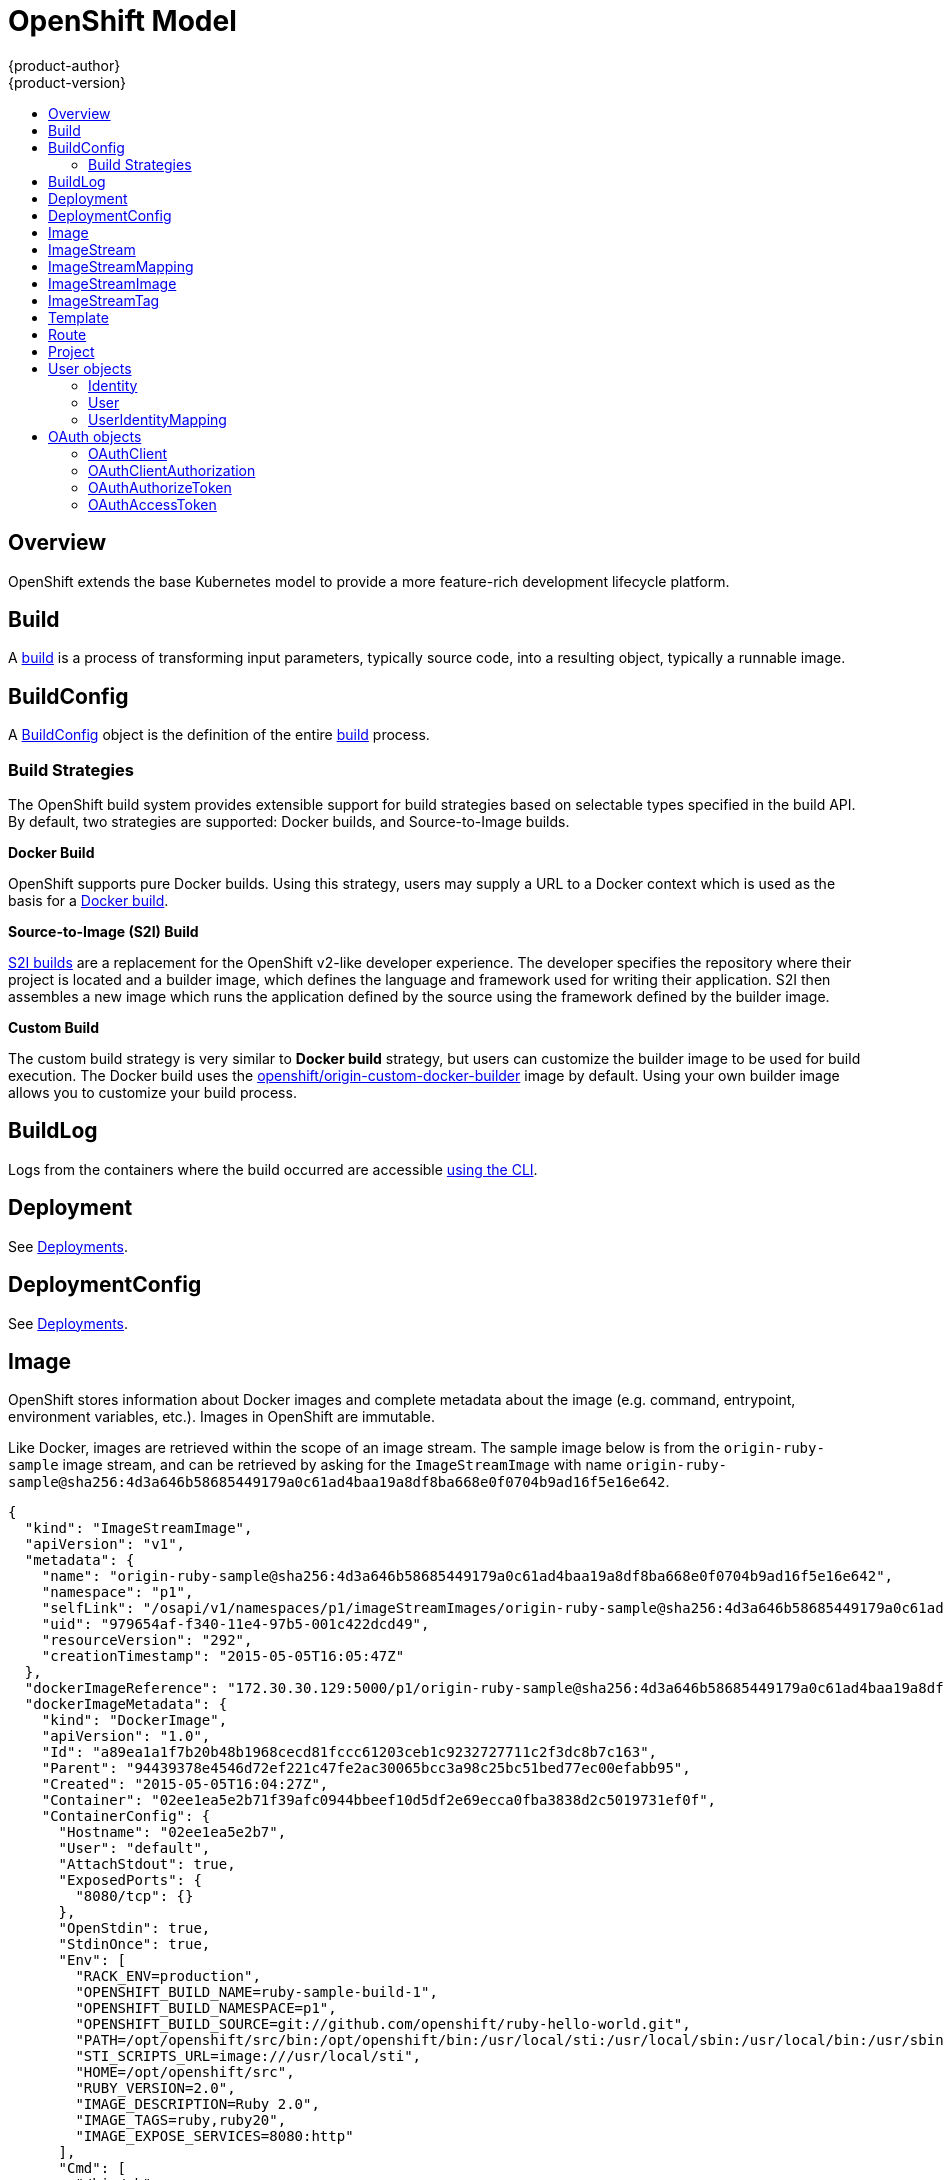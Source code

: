 = OpenShift Model
{product-author}
{product-version}
:data-uri:
:icons:
:experimental:
:toc: macro
:toc-title:

toc::[]

== Overview
OpenShift extends the base Kubernetes model to provide a more feature-rich
development lifecycle platform.

== Build
A link:builds.html[build] is a process of transforming input parameters,
typically source code, into a resulting object, typically a runnable image.

== BuildConfig
A link:builds.html#buildconfig[BuildConfig] object is the definition of the
entire link:builds.html[build] process.

=== Build Strategies
The OpenShift build system provides extensible support for build strategies
based on selectable types specified in the build API. By default, two strategies
are supported: Docker builds, and Source-to-Image builds.

*Docker Build* [[docker-build]]

OpenShift supports pure Docker builds. Using this strategy, users may supply a
URL to a Docker context which is used as the basis for a
https://docs.docker.com/reference/commandline/cli/#build[Docker build].

*Source-to-Image (S2I) Build* [[source-to-image]]

link:builds.html#source-build[S2I builds] are a replacement for the OpenShift
v2-like developer experience. The developer specifies the repository where their
project is located and a builder image, which defines the language and framework
used for writing their application. S2I then assembles a new image which runs
the application defined by the source using the framework defined by the builder
image.

*Custom Build* [[custom-build]]

The custom build strategy is very similar to *Docker build* strategy, but users
can customize the builder image to be used for build execution. The Docker build
uses the
https://registry.hub.docker.com/u/openshift/origin-custom-docker-builder/[openshift/origin-custom-docker-builder]
image by default. Using your own builder image allows you to customize your
build process.

== BuildLog
Logs from the containers where the build occurred are accessible
link:../../dev_guide/builds.html#accessing-build-logs[using the CLI].

== Deployment
See link:../../dev_guide/deployments.html[Deployments].

== DeploymentConfig
See link:../../dev_guide/deployments.html[Deployments].

== Image
OpenShift stores information about Docker images and complete metadata about
the image (e.g. command, entrypoint, environment variables, etc.). Images in
OpenShift are immutable.

Like Docker, images are retrieved within the scope of an image stream. The
sample image below is from the `origin-ruby-sample` image stream, and can be
retrieved by asking for the `ImageStreamImage` with name
`origin-ruby-sample@sha256:4d3a646b58685449179a0c61ad4baa19a8df8ba668e0f0704b9ad16f5e16e642`.

====

----
{
  "kind": "ImageStreamImage",
  "apiVersion": "v1",
  "metadata": {
    "name": "origin-ruby-sample@sha256:4d3a646b58685449179a0c61ad4baa19a8df8ba668e0f0704b9ad16f5e16e642",
    "namespace": "p1",
    "selfLink": "/osapi/v1/namespaces/p1/imageStreamImages/origin-ruby-sample@sha256:4d3a646b58685449179a0c61ad4baa19a8df8ba668e0f0704b9ad16f5e16e642",
    "uid": "979654af-f340-11e4-97b5-001c422dcd49",
    "resourceVersion": "292",
    "creationTimestamp": "2015-05-05T16:05:47Z"
  },
  "dockerImageReference": "172.30.30.129:5000/p1/origin-ruby-sample@sha256:4d3a646b58685449179a0c61ad4baa19a8df8ba668e0f0704b9ad16f5e16e642",
  "dockerImageMetadata": {
    "kind": "DockerImage",
    "apiVersion": "1.0",
    "Id": "a89ea1a1f7b20b48b1968cecd81fccc61203ceb1c9232727711c2f3dc8b7c163",
    "Parent": "94439378e4546d72ef221c47fe2ac30065bcc3a98c25bc51bed77ec00efabb95",
    "Created": "2015-05-05T16:04:27Z",
    "Container": "02ee1ea5e2b71f39afc0944bbeef10d5df2e69ecca0fba3838d2c5019731ef0f",
    "ContainerConfig": {
      "Hostname": "02ee1ea5e2b7",
      "User": "default",
      "AttachStdout": true,
      "ExposedPorts": {
        "8080/tcp": {}
      },
      "OpenStdin": true,
      "StdinOnce": true,
      "Env": [
        "RACK_ENV=production",
        "OPENSHIFT_BUILD_NAME=ruby-sample-build-1",
        "OPENSHIFT_BUILD_NAMESPACE=p1",
        "OPENSHIFT_BUILD_SOURCE=git://github.com/openshift/ruby-hello-world.git",
        "PATH=/opt/openshift/src/bin:/opt/openshift/bin:/usr/local/sti:/usr/local/sbin:/usr/local/bin:/usr/sbin:/usr/bin:/sbin:/bin",
        "STI_SCRIPTS_URL=image:///usr/local/sti",
        "HOME=/opt/openshift/src",
        "RUBY_VERSION=2.0",
        "IMAGE_DESCRIPTION=Ruby 2.0",
        "IMAGE_TAGS=ruby,ruby20",
        "IMAGE_EXPOSE_SERVICES=8080:http"
      ],
      "Cmd": [
        "/bin/sh",
        "-c",
        "tar -C /tmp -xf - \u0026\u0026 /usr/local/sti/assemble"
      ],
      "Image": "openshift/ruby-20-centos7:latest",
      "WorkingDir": "/opt/openshift/src"
    },
    "DockerVersion": "1.6.0",
    "Config": {
      "User": "default",
      "ExposedPorts": {
        "8080/tcp": {}
      },
      "Env": [
        "RACK_ENV=production",
        "OPENSHIFT_BUILD_NAME=ruby-sample-build-1",
        "OPENSHIFT_BUILD_NAMESPACE=p1",
        "OPENSHIFT_BUILD_SOURCE=git://github.com/openshift/ruby-hello-world.git",
        "PATH=/opt/openshift/src/bin:/opt/openshift/bin:/usr/local/sti:/usr/local/sbin:/usr/local/bin:/usr/sbin:/usr/bin:/sbin:/bin",
        "STI_SCRIPTS_URL=image:///usr/local/sti",
        "HOME=/opt/openshift/src",
        "RUBY_VERSION=2.0",
        "IMAGE_DESCRIPTION=Ruby 2.0",
        "IMAGE_TAGS=ruby,ruby20",
        "IMAGE_EXPOSE_SERVICES=8080:http"
      ],
      "Cmd": [
        "/usr/local/sti/run"
      ],
      "WorkingDir": "/opt/openshift/src"
    },
    "Architecture": "amd64",
    "Size": 11709626
  },
  "dockerImageMetadataVersion": "1.0",
  "imageName": ""
}
----

====

Each container in a pod has a Docker image. Once you have created an image and
pushed it to your registry, you can then refer to it in the pod.

When OpenShift creates containers, if a container's `imagePullPolicy` parameter
is not specified, OpenShift will perform the following logic for retrieving the
image:

1. If the image's tag is `latest`, OpenShift will always pull down the image from its registry.
2. If the image's tag is not `latest`, and the image exists on the node, OpenShift will run the existing image.
3. If the image's tag is not `latest`, and the image does not exist on the node, OpenShift will pull down the image from its registry.

If the pull policy is set to `PullIfNotPresent`, OpenShift will pull the image
if it doesn't exist on the node.

If the pull policy is `PullNever`, OpenShift will never try to pull the image.

== ImageStream
An ImageStream is a representation of a stream of related images. Other
OpenShift components, such as builds and deployments, can watch an ImageStream
and will be notified when new images are added and react accordingly with
performing a new build, deployment, or both.

Sample image stream:

====

----
{
  "kind": "ImageStream",
  "apiVersion": "v1",
  "metadata": {
    "name": "origin-ruby-sample",
    "namespace": "p1",
    "selfLink": "/osapi/v1/namesapces/p1/imageStreams/origin-ruby-sample",
    "uid": "480dfe73-f340-11e4-97b5-001c422dcd49",
    "resourceVersion": "293",
    "creationTimestamp": "2015-05-05T16:03:34Z",
    "labels": {
      "template": "application-template-stibuild"
    }
  },
  "spec": {},
  "status": {
    "dockerImageRepository": "172.30.30.129:5000/p1/origin-ruby-sample",
    "tags": [
      {
        "tag": "latest",
        "items": [
          {
            "created": "2015-05-05T16:05:47Z",
            "dockerImageReference": "172.30.30.129:5000/p1/origin-ruby-sample@sha256:4d3a646b58685449179a0c61ad4baa19a8df8ba668e0f0704b9ad16f5e16e642",
            "image": "sha256:4d3a646b58685449179a0c61ad4baa19a8df8ba668e0f0704b9ad16f5e16e642"
          }
        ]
      }
    ]
  }
}
----

====

An ImageStream can be configured to import tag and image metadata from an image
repository in an external Docker image registry. See
link:../infrastructure_components/image_registry.html[Image Registry] for more
details.

An ImageStream can also be configured so that a tag "tracks" another one. For
example, you can configure the "latest" tag to always refer to the current image
for the tag "2.0":

====

----
{
  "kind": "ImageStream",
  "apiVersion": "v1",
  "metadata": {
    "name": "ruby"
  },
  "spec": {
    "tags": [
      {
        "name": "latest",
        "from": {
          "kind": "ImageStreamTag",
          "name": "2.0"
        }
      }
    ]
  }
}
----

====


== ImageStreamMapping
When the integrated OpenShift Docker registry receives a new image, a
notification is sent to OpenShift via the ImageStreamMapping route. The registry
informs OpenShift of the image's namespace, name, tag, and Docker metadata.
OpenShift uses this information to create a new OpenShift Image and to update
the appropriate ImageStream with the mapping between the image's tag and the
image itself.

Sample ImageStreamMapping:

====

----
{
  "kind": "ImageStreamMapping",
  "apiVersion": "v1",
  "metadata": {
    "name": "origin-ruby-sample",
    "namespace": "test"
  },
  "image": {
    "metadata": {
      "name": "a2f15cc10423c165ca221f4a7beb1f2949fb0f5acbbc8e3a0250eb7d5593ae64"
    },
    "dockerImageReference": "172.30.17.3:5001/test/origin-ruby-sample:a2f15cc10423c165ca221f4a7beb1f2949fb0f5acbbc8e3a0250eb7d5593ae64",
    "dockerImageMetadata": {
      "kind": "DockerImage",
      "apiVersion": "1.0",
      "Id": "a2f15cc10423c165ca221f4a7beb1f2949fb0f5acbbc8e3a0250eb7d5593ae64",
      "Parent": "3bb14bfe4832874535814184c13e01527239633627cdc38f18fa186e73a6b62c",
      "Created": "2015-01-23T21:47:04Z",
      "Container": "f81db8980c62d7650683326173a361c3b09f3bc41471918b6319f7df67943b54",
      "ContainerConfig": {
        "Hostname": "f81db8980c62",
        "User": "ruby",
        "AttachStdout": true,
        "ExposedPorts": {
          "9292/tcp": {}
        },
        "OpenStdin": true,
        "StdinOnce": true,
        "Env": [
          "OPENSHIFT_BUILD_NAME=4bf65438-a349-11e4-bead-001c42c44ee1",
          "OPENSHIFT_BUILD_NAMESPACE=test",
          "OPENSHIFT_BUILD_SOURCE=git://github.com/openshift/ruby-hello-world.git",
          "PATH=/opt/ruby/bin:/usr/local/sbin:/usr/local/bin:/usr/sbin:/usr/bin:/sbin:/bin",
          "STI_SCRIPTS_URL=https://raw.githubusercontent.com/openshift/sti-ruby/master/2.0/.sti/bin",
          "APP_ROOT=.",
          "HOME=/opt/ruby"
        ],
        "Cmd": [
          "/bin/sh",
          "-c",
          "tar -C /tmp -xf - \u0026\u0026 /tmp/scripts/assemble"
        ],
        "Image": "openshift/ruby-20-centos7",
        "WorkingDir": "/opt/ruby/src"
      },
      "DockerVersion": "1.4.1-dev",
      "Config": {
        "User": "ruby",
        "ExposedPorts": {
          "9292/tcp": {}
        },
        "Env": [
          "OPENSHIFT_BUILD_NAME=4bf65438-a349-11e4-bead-001c42c44ee1",
          "OPENSHIFT_BUILD_NAMESPACE=test",
          "OPENSHIFT_BUILD_SOURCE=git://github.com/openshift/ruby-hello-world.git",
          "PATH=/opt/ruby/bin:/usr/local/sbin:/usr/local/bin:/usr/sbin:/usr/bin:/sbin:/bin",
          "STI_SCRIPTS_URL=https://raw.githubusercontent.com/openshift/sti-ruby/master/2.0/.sti/bin",
          "APP_ROOT=.",
          "HOME=/opt/ruby"
        ],
        "Cmd": [
          "/tmp/scripts/run"
        ],
        "WorkingDir": "/opt/ruby/src"
      },
      "Architecture": "amd64",
      "Size": 11710004
    },
    "dockerImageMetadataVersion": "1.0"
  },
  "tag": "latest"
}
----

====

== ImageStreamImage
ImageStreamImage is a used to retrieve an Image for a given ImageStream and
Image name.

== ImageStreamTag
ImageStreamTag is used to retrieve an Image for a given ImageStream and Tag.

== Template
A template describes a set of resources intended to be used together that can be
customized and processed to produce a configuration. Each template defines a
list of parameters that can be modified for consumption by containers.

Sample Template:

====

----
{
  "kind": "Template",
  "apiVersion": "v1",
  "objects": [
    {
      "kind": "Pod",
      "apiVersion": "v1",
      "metadata": {
        "name": "redis-master",
        "labels": {
          "name": "redis-master"
        }
      },
      "spec": {
        "containers": [
          {
            "name": "master",
            "image": "dockerfile/redis",
            "ports": [
              {
                "containerPort": 6379,
                "protocol": "TCP"
              }
            ],
            "env": [
              {
                "name": "REDIS_PASSWORD",
                "value": "${REDIS_PASSWORD}"
              }
            ]
          }
        ]
      }
    }
  ],
  "parameters": [
    {
      "name": "REDIS_PASSWORD",
      "description": "Password used for Redis authentication",
      "generate": "expression",
      "from": "[A-Z0-9]{8}"
    }
  ]
}
----

====

== Route
An OpenShift route is a way to announce your service to the world. A route,
consumed by a router in conjunction with service endpoints provides named
connectivity from external sources to your applications. Each route provides a
name, service selector, and, optionally, security configuration.

Sample Route:

====

----
{
  "kind": "Route",
  "apiVersion": "v1",
  "metadata": {
    "name": "route-unsecure"
  },
  "spec": {
    "host": "www.example.com",
    "to": {
      "kind": "Service",
      "name": "hello-nginx"
    }
  }
}
----

====

== Project
An OpenShift link:../../dev_guide/projects.html[project] allows a community of
users to organize and manage their content in isolation from other communities.
Each project has its own:

[horizontal]
Resources:: pods, services, replication controllers
Policies:: who can or cannot perform actions
Constraints:: project quotas

An OpenShift cluster administrator can create an OpenShift project and delegate
administrative rights for the project to a member of the user community.

An OpenShift project is a Kubernetes namespace with additional
annotations.

Sample Project:

====

----
{
  "kind": "Project",
  "apiVersion": "v1",
  "metadata": {
    "name": "hello-openshift",
    "selfLink": "/osapi/v1/projects/hello-openshift",
    "uid": "72565b98-de1d-11e4-bab4-28d2444e470d",
    "resourceVersion": "681",
    "creationTimestamp": "2015-04-08T18:31:18Z",
    "annotations": {
      "description": "This is an example project to demonstrate OpenShift v3",
      "displayName": "Hello OpenShift",
      "displayname": "Hello OpenShift"
    }
  },
  "spec": {
    "finalizers": [
      "openshift.com/project",
      "kubernetes"
    ]
  }
}
----

====

== User objects

=== Identity
When a user logs into OpenShift, they do so using a configured
link:../../admin_guide/configuring_authentication.html#identity-providers[identity
provider]. This determines the user's identity, and provides that information to
OpenShift.

OpenShift then looks for a UserIdentityMapping for that Identity:

* If the Identity already exists, but is not mapped to a User, login fails.
* If the Identity already exists, and is mapped to a User, the user is given an OAuthAccessToken for the mapped User.
* If the Identity does not exist, an Identity, User, and UserIdentityMapping are created, and the user is given an OAuthAccessToken for the mapped User.

Sample Identity:

====

----
{
    "kind": "Identity",
    "apiVersion": "v1",
    "metadata": {
        "name": "anypassword:bob", <1>
        "uid": "9316ebad-0fde-11e5-97a1-3c970e4b7ffe",
        "resourceVersion": "1",
        "creationTimestamp": "2015-01-01T01:01:01-00:00"
    },
    "providerName": "anypassword", <2>
    "providerUserName": "bob", <3>
    "user": {
        "name": "bob", <4>
        "uid": "9311ac33-0fde-11e5-97a1-3c970e4b7ffe" <5>
    }
}
----

<1> The identity name must be in the form providerName:providerUserName.
<2> `providerName` is the name of the identity provider.
<3> `providerUserName` is the name that uniquely represents this identity in the scope of the identity provider.
<4> The `name` in the `user` parameter is the name of the user this identity maps to.
<5> The `uid` represents the UID of the user this identity maps to.
====

=== User
A User represents an actor in the system. Users are granted permissions by
link:../../admin_guide/manage_authorization_policy.html#managing-role-bindings[adding
roles to users or to their groups].

User objects are created automatically on first login, or can be created via the
API.

Sample User:

====

----
{
  "kind": "User",
  "apiVersion": "v1",
  "metadata": {
    "name": "bob", <1>
    "uid": "9311ac33-0fde-11e5-97a1-3c970e4b7ffe",
    "resourceVersion": "1",
    "creationTimestamp": "2015-01-01T01:01:01-00:00"
  },
  "identities": [
    "anypassword:bob" <2>
  ],
  "fullName": "Bob User", <3>
  "groups": [
    "mygroup" <4>
  ]
}
----

<1> `name` is the user name used when adding roles to a user.
<2> The values in `identities` are Identity objects that map to this user. May be `null` or empty for users that cannot log in.
<3> The `fullName` value is an optional display name of user.
<4> `groups` represent any groups the user belongs to.
====

=== UserIdentityMapping
A UserIdentityMapping maps an Identity to a User.

Creating, updating, or deleting a UserIdentityMapping modifies the corresponding
fields in the Identity and User objects.

An Identity can only map to a single User, so logging in as a particular
identity unambiguously determines the User.

A User can have multiple Identities mapped to it. This allows multiple login
methods to identify the same User.

Sample UserIdentityMapping:

====

----
{
    "kind": "UserIdentityMapping",
    "apiVersion": "v1",
    "metadata": {
        "name": "anypassword:bob", <1>
        "uid": "9316ebad-0fde-11e5-97a1-3c970e4b7ffe",
        "resourceVersion": "1"
    },
    "identity": {
        "name": "anypassword:bob",
        "uid": "9316ebad-0fde-11e5-97a1-3c970e4b7ffe"
    },
    "user": {
        "name": "bob",
        "uid": "9311ac33-0fde-11e5-97a1-3c970e4b7ffe"
    }
}
----

<1> UserIdentityMapping name matches the mapped Identity name
====

== OAuth objects

=== OAuthClient
An OAuthClient represents an OAuth client, as described in
https://tools.ietf.org/html/rfc6749#section-2[RFC 6749, section 2].

The following OAuthClient objects are automatically created:

[horizontal]
`openshift-web-console`:: Client used to request tokens for the web console
`openshift-browser-client`:: Client used to request tokens at /oauth/token/request with a user-agent that can handle interactive logins
`openshift-challenging-client`:: Client used to request tokens with a user-agent that can handle WWW-Authenticate challenges

Sample OAuthClient:

====

----
{
  "kind": "OAuthClient",
  "apiVersion": "v1",
  "metadata": {
    "name": "openshift-web-console", <1>
    "selfLink": "/osapi/v1/oAuthClients/openshift-web-console",
    "resourceVersion": "1",
    "creationTimestamp": "2015-01-01T01:01:01Z"
  },
  "respondWithChallenges": false, <2>
  "secret": "45e27750-a8aa-11e4-b2ea-3c970e4b7ffe", <3>
  "redirectURIs": [
    "https://localhost:8443" <4>
  ]
}
----

<1> The `name` is used as the `client_id` parameter in OAuth requests.
<2> When `respondWithChallenges` is set to `true`, unauthenticated requests to
`/oauth/authorize` will result in `WWW-Authenticate` challenges, if supported by
the configured authentication methods.
<3> The value in the `secret` parameter is used as the `client_secret` parameter
in an authorization code flow.
<4> One or more absolute URIs can be placed in the `redirectURIs` section. The
`redirect_uri` parameter sent with authorization requests must be prefixed by
one of the specified `redirectURIs`.
====

=== OAuthClientAuthorization
An OAuthClientAuthorization represents an approval by a User for a particular
OAuthClient to be given an OAuthAccessToken with particular scopes.

Creation of OAuthClientAuthorization objects is done during an authorization
request to the OAuth server.

Sample OAuthClientAuthorization API object:

====

----
{
  "kind": "OAuthClientAuthorization",
  "apiVersion": "v1",
  "metadata": {
    "name": "bob:openshift-web-console",
    "resourceVersion": "1",
    "creationTimestamp": "2015-01-01T01:01:01-00:00"
  },
  "clientName": "openshift-web-console",
  "userName": "bob",
  "userUID": "9311ac33-0fde-11e5-97a1-3c970e4b7ffe"
  "scopes": []
}
----

====

=== OAuthAuthorizeToken
An OAuthAuthorizeToken represents an OAuth authorization code, as described in
https://tools.ietf.org/html/rfc6749#section-1.3.1[RFC 6749, section 1.3.1].

An OAuthAuthorizeToken is created by a request to the /oauth/authorize endpoint,
as described in https://tools.ietf.org/html/rfc6749#section-4.1.1[RFC 6749,
section 4.1.1].

An OAuthAuthorizeToken can then be used to obtain an OAuthAccessToken with a
request to the /oauth/token endpoint, as described in
https://tools.ietf.org/html/rfc6749#section-4.1.3[RFC 6749, section 4.1.3].

Sample OAuthAuthorizeToken API object:

====

----
{
  "kind": "OAuthAuthorizeToken",
  "apiVersion": "v1",
  "metadata": {
    "name": "MDAwYjM5YjMtMzM1MC00NDY4LTkxODItOTA2OTE2YzE0M2Fj", <1>
    "resourceVersion": "1",
    "creationTimestamp": "2015-01-01T01:01:01-00:00"
  },
  "clientName": "openshift-web-console", <2>
  "expiresIn": 300, <3>
  "scopes": [],
  "redirectURI": "https://localhost:8443/console/oauth", <4>
  "userName": "bob", <5>
  "userUID": "9311ac33-0fde-11e5-97a1-3c970e4b7ffe" <6>
}
----

<1> `name` represents  the token name, used as an authorization code to exchange
for an OAuthAccessToken.
<2> The `clientName` value is the OAuthClient that requested this token.
<3> The `expiresIn` value is the expiration in seconds from the
creationTimestamp.
<4> The `redirectURI` value is the location where the user was redirected to
during the authorization flow that resulted in this token.
<5> `userName` represents the name of the User this token allows obtaining an
OAuthAccessToken for.
<6> `userUID` represents the UID of the User this token allows obtaining an
OAuthAccessToken for.
====

=== OAuthAccessToken
An OAuthAccessToken represents an OAuth access token, as described in
https://tools.ietf.org/html/rfc6749#section-1.4[RFC 6749, section 1.4].

An OAuthAccessToken is created by a request to the /oauth/token endpoint, as
described in https://tools.ietf.org/html/rfc6749#section-4.1.3[RFC 6749, section
4.1.3].

Access tokens are used as bearer tokens to authenticate to the API.

Sample OAuthAccessToken API object:

====

----
{
  "kind": "OAuthAccessToken",
  "apiVersion": "v1",
  "metadata": {
    "name": "ODliOGE5ZmMtYzczYi00Nzk1LTg4MGEtNzQyZmUxZmUwY2Vh", <1>
    "resourceVersion": "1",
    "creationTimestamp": "2015-01-01T01:01:02-00:00"
  },
  "clientName": "openshift-web-console", <2>
  "expiresIn": 86400, <3>
  "scopes": [],
  "redirectURI": "https://localhost:8443/console/oauth", <4>
  "userName": "bob", <5>
  "userUID": "9311ac33-0fde-11e5-97a1-3c970e4b7ffe", <6>
  "authorizeToken": "MDAwYjM5YjMtMzM1MC00NDY4LTkxODItOTA2OTE2YzE0M2Fj" <7>
}

----
<1> `name` is the token name, which is used as a bearer token to authenticate to
the API.
<2> The `clientName` value is the OAuthClient that requested this token.
<3> The `expiresIn` value is the expiration in seconds from the
creationTimestamp.
<4> The `redirectURI` is where the user was redirected to during the
authorization flow that resulted in this token.
<5> `userName` represents the User this token allows authentication as.
<6> `userUID` represents the User this token allows authentication as.
<7> `authorizeToken` is the name of the OAuthAuthorizationToken used to obtain
this token, if any.
====
